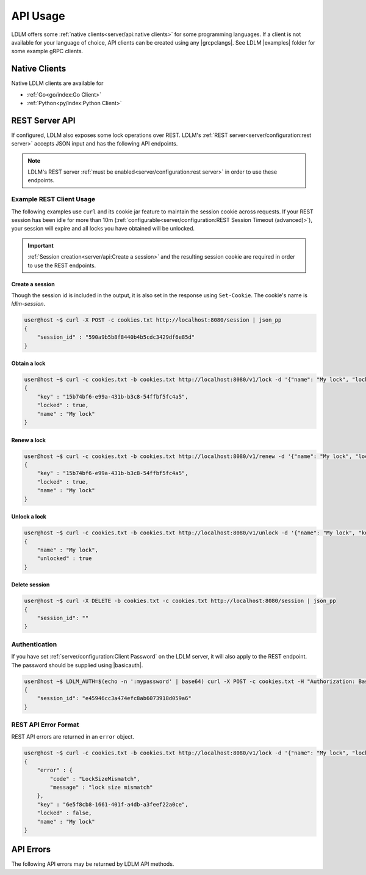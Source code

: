 =============
API Usage
=============

.. |grcpclangs| raw:: html

    <a href="https://grpc.io/docs/languages/" target="_blank">programming language supported by gRPC</a>


LDLM offers some :ref:`native clients<server/api:native clients>` for some programming languages.
If a client is not available for your language of choice, API clients can be created using any 
|grcpclangs|. See LDLM |examples| folder for some example gRPC clients.

Native Clients
================

.. |examples| raw:: html

    <a href="https://github.com/imoore76/ldlm/tree/main/examples" target="_blank">examples</a>

Native LDLM clients are available for

* :ref:`Go<go/index:Go Client>`
* :ref:`Python<py/index:Python Client>`

.. |basicauth| raw:: html

    <a href="https://en.wikipedia.org/wiki/Basic_access_authentication" target="_blank">basic auth</a>


REST Server API
================

If configured, LDLM also exposes some lock operations over REST.
LDLM's :ref:`REST server<server/configuration:rest server>` accepts JSON input and has
the following API endpoints.

.. option:: POST /session

    This creates a session in the LDLM REST server and sets a cookie that **must** be included in subsequent requests.

.. option:: DELETE /session

    Closes your session in the LDLM REST server and releases any resources and locks associated with it. REST sessions idle for more than 10 minutes (default) will be automatically removed, so calling this endpoint is not absolutely necessary.

.. option:: POST /v1/lock

    Behaves like :ref:`concepts:TryLock` and accepts the following parameters:

    * ``name`` - name of lock
    * ``lock_timeout_seconds`` - lock timeout
    * ``size`` - size of lock

.. option:: POST /v1/unlock
    
    Releases a lock and accepts the following parameters:

    * ``name`` - name of the lock
    * ``key`` - key for the lock

.. option:: POST /v1/renew
    
    Renews a lock and accepts the following parameters:

    * ``name`` - name of the lock
    * ``key`` - key for the lock
    * ``lock_timeout_seconds`` - lock timeout


.. note:: 

    LDLM's REST server :ref:`must be enabled<server/configuration:rest server>`  in order to use these endpoints.


Example REST Client Usage
------------------------------

The following examples use ``curl`` and its cookie jar feature to maintain the session cookie
across requests. If your REST session has been idle for more than 10m
(:ref:`configurable<server/configuration:REST Session Timeout (advanced)>`),
your session will expire and all locks you have obtained will be unlocked.

.. important::
    :ref:`Session creation<server/api:Create a session>` and the resulting session cookie are required in order to use
    the REST endpoints.

Create a session
^^^^^^^^^^^^^^^^^^^^^^
Though the session id is included in the output, it is also set in the
response using ``Set-Cookie``. The cookie's name is `ldlm-session`.

.. code-block:: bash

    user@host ~$ curl -X POST -c cookies.txt http://localhost:8080/session | json_pp
    {
        "session_id" : "590a9b5b8f8440b4b5cdc3429df6e85d"
    }


Obtain a lock
^^^^^^^^^^^^^^^^^^^^^^

.. code-block:: bash

    user@host ~$ curl -c cookies.txt -b cookies.txt http://localhost:8080/v1/lock -d '{"name": "My lock", "lock_timeout_seconds": 120}' | json_pp
    {
        "key" : "15b74bf6-e99a-431b-b3c8-54ffbf5fc4a5",
        "locked" : true,
        "name" : "My lock"
    }


Renew a lock
^^^^^^^^^^^^^^^^^^^^^^

.. code-block:: bash
    
    user@host ~$ curl -c cookies.txt -b cookies.txt http://localhost:8080/v1/renew -d '{"name": "My lock", "lock_timeout_seconds": 120, "key":"15b74bf6-e99a-431b-b3c8-54ffbf5fc4a5"}' | json_pp
    {
        "key" : "15b74bf6-e99a-431b-b3c8-54ffbf5fc4a5",
        "locked" : true,
        "name" : "My lock"
    }


Unlock a lock
^^^^^^^^^^^^^^^^^^^^^^

.. code-block:: bash

    user@host ~$ curl -c cookies.txt -b cookies.txt http://localhost:8080/v1/unlock -d '{"name": "My lock", "key":"15b74bf6-e99a-431b-b3c8-54ffbf5fc4a5"}' | json_pp
    {
        "name" : "My lock",
        "unlocked" : true
    }


Delete session
^^^^^^^^^^^^^^^^^^^^^^

.. code-block:: bash

    user@host ~$ curl -X DELETE -b cookies.txt -c cookies.txt http://localhost:8080/session | json_pp
    {
        "session_id": ""
    }

Authentication
-------------------
If you have set :ref:`server/configuration:Client Password` on the LDLM server, it will
also apply to the REST
endpoint. The password should be supplied using |basicauth|.

.. code-block:: bash

    user@host ~$ LDLM_AUTH=$(echo -n ':mypassword' | base64) curl -X POST -c cookies.txt -H "Authorization: Basic $LDLM_AUTH" http://localhost:8080/session | json_pp
    {
        "session_id": "e45946cc3a474efc8ab6073918d059a6"
    }

REST API Error Format
--------------------------------------
REST API errors are returned in an ``error`` object.

.. code-block:: bash

    user@host ~$ curl -c cookies.txt -b cookies.txt http://localhost:8080/v1/lock -d '{"name": "My lock", "lock_timeout_seconds": 120, "size": 20}' | json_pp
    {
        "error" : {
            "code" : "LockSizeMismatch",
            "message" : "lock size mismatch"
        },
        "key" : "6e5f8cb8-1661-401f-a4db-a3feef22a0ce",
        "locked" : false,
        "name" : "My lock"
    }



API Errors
================

The following API errors may be returned by LDLM API methods.

.. option:: LockDoesNotExist

    This can occur when attempting to unlock or renew a lock that does not exist.

.. option:: InvalidLockKey

    The key specified in the request is not valid.

.. option:: LockWaitTimeout

    The lock could not be acquired in the ``WaitTimeoutSeconds`` duration specified.
    Native LDLM client implementations swallow this error and instead return a lock
    object that is not locked.

.. option:: LockNotLocked

    This can occur when attempting to renew or unlock a lock that is not locked.

.. option:: LockDoesNotExistOrInvalidKey

    This can occur when renewing a lock using an invalid name or key.

.. option:: LockSizeMismatch

    The size of the lock in the LDLM server does not match the size specified. A
    previous lock request was made with a different size.

.. option:: InvalidLockSize

    The specified size in the lock request is not a valid size (must be > 0).
